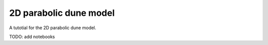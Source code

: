 2D parabolic dune model
========================


A tutotial for the 2D parabolic dune model.

TODO: add notebooks 



